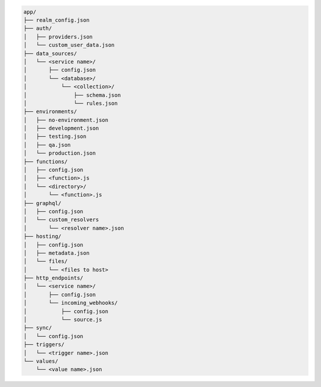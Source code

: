 .. code-block:: none

   app/
   ├── realm_config.json
   ├── auth/
   │   ├── providers.json
   │   └── custom_user_data.json
   ├── data_sources/
   │   └── <service name>/
   │       ├── config.json
   │       └── <database>/
   │           └── <collection>/
   │               ├── schema.json
   │               └── rules.json
   ├── environments/
   │   ├── no-environment.json
   │   ├── development.json
   │   ├── testing.json
   │   ├── qa.json
   │   └── production.json
   ├── functions/
   │   ├── config.json
   │   ├── <function>.js
   │   └── <directory>/
   │       └── <function>.js
   ├── graphql/
   │   ├── config.json
   │   └── custom_resolvers
   │       └── <resolver name>.json
   ├── hosting/
   │   ├── config.json
   │   ├── metadata.json
   │   └── files/
   │       └── <files to host>
   ├── http_endpoints/
   │   └── <service name>/
   │       ├── config.json
   │       └── incoming_webhooks/
   │           ├── config.json
   │           └── source.js
   ├── sync/
   │   └── config.json
   ├── triggers/
   │   └── <trigger name>.json
   └── values/
       └── <value name>.json

